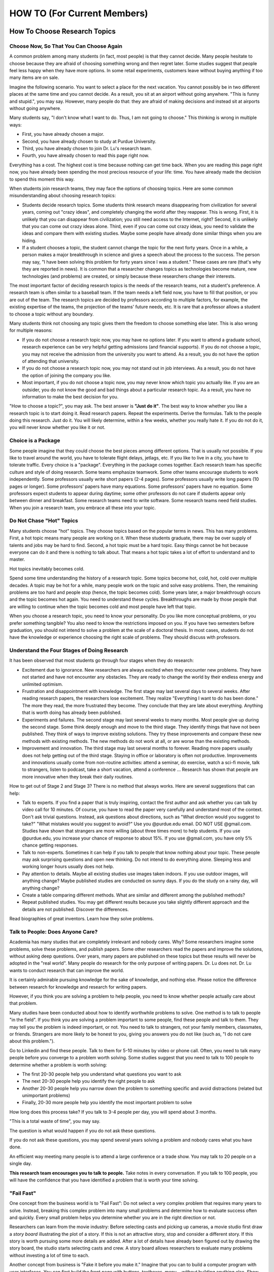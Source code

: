 HOW TO (For Current Members)
============================

How To Choose Research Topics
-----------------------------

Choose Now, So That You Can Choose Again
~~~~~~~~~~~~~~~~~~~~~~~~~~~~~~~~~~~~~~~~

A common problem among many students (in fact, most people) is that
they cannot decide. Many people hesitate to choose because they are
afraid of choosing something wrong and then regret later. Some studies
suggest that people feel less happy when they have more options. In
some retail experiments, customers leave without buying anything if
too many items are on sale.

Imagine the following scenario. You want to select a place for the
next vacation.  You cannot possibly be in two different places at the
same time and you cannot decide. As a result, you sit at an airport
without going anywhere.  "This is funny and stupid.", you may
say. However, many people do that: they are afraid of making decisions
and instead sit at airports without going anywhere.

Many students say, "I don't know what I want to do. Thus, I am not
going to choose." This thinking is wrong in multiple ways:

- First, you have already chosen a major. 
- Second, you have already chosen to study at Purdue University.
- Third, you have already chosen to join Dr. Lu's research team.
- Fourth, you have already chosen to read this page right now.

Everything has a cost. The highest cost is time because nothing can get time back. When you are reading this page right now, you have already been spending the most precious resource of your life: time. You have already made the decision to spend this moment this way.

When students join research teams, they may face the options of choosing topics. Here are some common misunderstanding about choosing research topics:

- Students decide research topics. Some students think research means
  disappearing from civilization for several years, coming out "crazy
  ideas", and completely changing the world after they reappear. This
  is wrong. First, it is unlikely that you can disappear from
  civilization; you still need access to the Internet, right? Second,
  it is unlikely that you can come out crazy ideas alone. Third, even
  if you can come out crazy ideas, you need to validate the ideas and
  compare them with existing studies. Maybe some people have already
  done similar things when you are hiding.
  
- If a student chooses a topic, the student cannot change the topic
  for the next forty years. Once in a while, a person makes a major
  breakthrough in science and gives a speech about the process to the
  success. The person may say, "I have been solving this problem for
  forty years since I was a student."  These cases are rare (that's
  why they are reported in news). It is common that a researcher changes
  topics as technologies become mature, new technologies (and
  problems) are created, or simply because these researchers change
  their interests.

The most important factor of deciding research topics is the needs of
the research teams, not a student's preference. A research team is
often similar to a baseball team. If the team needs a left field now,
you have to fill that position, or you are out of the team. The
research topics are decided by professors according to multiple
factors, for example, the existing expertise of the teams, the
projection of the teams' future needs, etc. It is rare that a
professor allows a student to choose a topic without any
boundary. 

Many students think not choosing any topic gives them the freedom to
choose something else later. This is also wrong for multiple reasons:

- If you do not choose a research topic now, you may have no options
  later. If you want to attend a graduate school, research experience
  can be very helpful getting admissions (and financial supports). If
  you do not choose a topic, you may not receive the admission from
  the university you want to attend. As a result, you do not have the
  option of attending that university.

- If you do not choose a research topic now, you may not stand out in
  job interviews. As a result, you do not have the option of joining
  the company you like.

- Most important, if you do not choose a topic now, you may never know
  which topic you actually like.  If you are an outsider, you do not
  know the good and bad things about a particular research topic. As a
  result, you have no information to make the best decision for you.

"How to choose a topic?", you may ask. The best answer is **"Just do
it"**. The best way to know whether you like a research topic is to
start doing it. Read research papers. Repeat the experiments. Derive
the formulas. Talk to the people doing this research. Just do it. You
will likely determine, within a few weeks, whether you really hate it.
If you do not do it, you will never know whether you like it or not.

Choice is a Package
~~~~~~~~~~~~~~~~~~~~

Some people imagine that they could choose the best pieces among
different options. That is usually not possible. If you like to travel
around the world, you have to tolerate flight delays, jetlags, etc. If
you like to live in a city, you have to tolerate traffic. Every choice
is a "package". Everything in the package comes together. Each
research team has specific culture and style of doing research. Some
teams emphasize teamwork. Some other teams encourage students to work
independently. Some professors usually write short papers (2-4
pages). Some professors usually write long papers (10 pages or
longer). Some professors' papers have many equations. Some professors'
papers have no equation. Some professors expect students to appear
during daytime; some other professors do not care if students appear
only between dinner and breakfast.  Some research teams need to write
software. Some research teams need field studies. When you join a
research team, you embrace all these into your topic.

Do Not Chase "Hot" Topics
~~~~~~~~~~~~~~~~~~~~~~~~~

Many students choose "hot" topics. They choose topics based on the popular terms in news. This has many problems. First, a hot topic means many people are working on it. When these students graduate, there may be over supply of talents and jobs may be hard to find. Second, a hot topic must be a hard topic. Easy things cannot be hot because everyone can do it and there is nothing to talk about. That means a hot topic takes a lot of effort to understand and to master.

Hot topics inevitably becomes cold.

Spend some time understanding the history of a research topic. Some
topics become hot, cold, hot, cold over multiple decades. A topic may
be hot for a while, many people work on the topic and solve easy
problems.  Then, the remaining problems are too hard and people stop
(hence, the topic becomes cold). Some years later, a major
breakthrough occurs and the topic becomes hot again. You need to
understand these cycles. Breakthroughs are made by those people that
are willing to continue when the topic becomes cold and most people
have left that topic.

When you choose a research topic, you need to know your personality. Do you like more conceptual problems, or you prefer something tangible? You also need to know the restrictions imposed on you. If you have two semesters before graduation, you should not intend to solve a problem at the scale of a doctoral thesis. In most cases, students do not have the knowledge or experience choosing the right scale of problems. They should discuss with professors.

Understand the Four Stages of Doing Research
~~~~~~~~~~~~~~~~~~~~~~~~~~~~~~~~~~~~~~~~~~~~~

It has been observed that most students go through four stages when they do research:

- Excitement due to ignorance. New researchers are always excited when
  they encounter new problems. They have not started and have
  not encounter any obstacles. They are ready to change the world by
  their endless energy and unlimited optimism.

- Frustration and disappointment with knowledge. The first stage may
  last several days to several weeks. After reading research papers,
  the researchers lose excitement. They realize "Everything I want to
  do has been done."  The more they read, the more frustrated they
  become. They conclude that they are late about everything. Anything
  that is worth doing has already been published.

- Experiments and failures. The second stage may last several weeks to
  many months. Most people give up during the second stage. Some think
  deeply enough and move to the third stage. They identify things that
  have not been published. They think of ways to improve existing
  solutions. They try these improvements and compare these new methods
  with existing methods. The new methods do not work at all, or are
  worse than the existing methods.

- Improvement and innovation. The third stage may last several months
  to forever. Reading more papers usually does not help getting out of
  the third stage. Staying in office or laboratory is often not
  productive. Improvements and innovations usually come from
  non-routine activities: attend a seminar, do exercise, watch a
  sci-fi movie, talk to strangers, listen to podcast, take a short
  vacation, attend a conference ... Research has shown that people are
  more innovative when they break their daily routines.

How to get out of Stage 2 and Stage 3? There is no method that always
works. Here are several suggestions that can help:

- Talk to experts. If you find a paper that is truly inspiring,
  contact the first author and ask whether you can talk by video call
  for 10 minutes. Of course, you have to read the paper very carefully
  and understand most of the context. Don't ask trivial
  questions. Instead, ask questions about directions, such as "What
  direction would you suggest to take?" "What mistakes would you
  suggest to avoid?" Use you @purdue.edu email. DO NOT USE @gmail.com.
  Studies have shown that strangers are more willing (about three
  times more) to help students. If you use @purdue.edu, you increase
  your chance of response to about 15%. If you use @gmail.com, you
  have only 5% chance getting responses.

- Talk to non-experts.  Sometimes it can help if you talk to people
  that know nothing about your topic.  These people may ask surprising
  questions and open new thinking.  Do not intend to do everything
  alone.  Sleeping less and working longer hours usually does not
  help.
  
- Pay attention to details. Maybe all existing studies use images
  taken indoors. If you use outdoor images, will anything change?
  Maybe published studies are conducted on sunny days. If you do the
  study on a rainy day, will anything change?

- Create a table comparing different methods. What are similar and
  different among the published methods?

- Repeat published studies. You may get different results because you
  take slightly different approach and the details are not
  published. Discover the differences.

Read biographies of great inventors. Learn how they solve problems.

Talk to People: Does Anyone Care?
~~~~~~~~~~~~~~~~~~~~~~~~~~~~~~~~~

Academia has many studies that are completely irrelevant and nobody
cares.  Why? Some researchers imagine some problems, solve these
problems, and publish papers. Some other researchers read the papers
and improve the solutions, without asking deep questions. Over years,
many papers are published on these topics but these results will never
be adopted in the "real world".  Many people do research for the only
purpose of writing papers. Dr. Lu does not.  Dr. Lu wants to conduct
research that can improve the world.

It is certainly admirable pursuing knowledge for the sake of
knowledge, and nothing else. Please notice the difference between
research for knowledge and research for writing papers.

However, if you think you are solving a
problem to help people, you need to know whether people actually care
about that problem.

Many studies have been conducted about how to identify worthwhile
problems to solve. One method is to talk to people "in the field". If
you think you are solving a problem important to some people, find
these people and talk to them. They may tell you the problem is indeed
important, or not.  You need to talk to strangers, not your family
members, classmates, or friends. Strangers are more likely to be
honest to you, giving you answers you do not like (such as, "I do not
care about this problem.").


Go to Linkedin and find these people. Talk to them for 5-10 minutes by
video or phone call. Often, you need to talk many people before you
converge to a problem worth solving. Some studies suggest that you
need to talk to 100 people to determine whether a problem is worth
solving:

- The first 20-30 people help you understand what questions you want to ask

- The next 20-30 people help you identify the right people to ask

- Another 20-30 people help you narrow down the problem to something
  specific and avoid distractions (related but unimportant problems)

- Finally, 20-30 more people help you identify the most important
  problem to solve

How long does this process take? If you talk to 3-4 people per day, you
will spend about 3 months.

"This is a total waste of time", you may say.

The question is what would happen if you do not ask these questions.

If you do not ask these questions, you may spend several years solving
a problem and nobody cares what you have done.

An efficient way meeting many people is to attend a large conference
or a trade show. You may talk to 20 people on a single day.

**This research team encourages you to talk to people.** Take notes in
every conversation. If you talk to 100 people, you will have the
confidence that you have identified a problem that is worth your time
solving.

"Fail Fast"
~~~~~~~~~~~

One concept from the business world is to "Fail Fast": Do not select a
very complex problem that requires many years to solve.  Instead,
breaking this complex problem into many small problems and determine
how to evaluate success often and quickly.  Every small problem helps
you determine whether you are in the right direction or not.

Researchers can learn from the movie industry: Before selecting casts
and picking up cameras, a movie studio first draw a *story board*
illustrating the plot of a story.  If this is not an attractive story,
stop and consider a different story. If this story is worth pursuing
some more details are added.  After a lot of details have already been
figured out by drawing the story board, the studio starts selecting
casts and crew.  A story board allows researchers to evaluate many
problems without investing a lot of time to each.

Another concept from business is "Fake it before you make it." Imagine
that you can to build a computer program with user interfaces.  You
can first build the front page with buttons, textboxes, menu...
*without* building anything else.  Show this front page to potential
users.  It is possible that nobody likes the user interface and nobody
will use the program.  It is unnecessary building the rest of the
program because there is no user. When you build a complex system, you
need to build a few small parts, "fake" some unbuilt parts so that you
can test what has already been built. If you do not fake those parts,
you cannot test what you have built.

The concept of "fail fast" forces researchers to think critically what
is the most important and evaluate whether that is indeed worth
doing. Make a little progress and then evaluate again. In many cases,
"great ideas" are not worth pursuing because nobody cares (other than
writing papers citing each other's work).


Why Don't Professors Just Give Problems to Students?
~~~~~~~~~~~~~~~~~~~~~~~~~~~~~~~~~~~~~~~~~~~~~~~~~~~~

Some students want professors to give problems, like homework
assignments in classrooms. This is not ideal because nobody (even
"professors") can know all the most recent progress.  The ability to
identify a problem worth solving is an important skill for students to
learn.  Students need to become thinkers, not only doers.



How To Give Progress Reports
----------------------------

Research is fundamentally different from classroom learning. Please review
(you should have already read it before joining this team)


Differences Between Progress Reports and Homework Assignments
~~~~~~~~~~~~~~~~~~~~~~~~~~~~~~~~~~~~~~~~~~~~~~~~~~~~~~~~~~~~~

Progress reports are not homework assignments. The following table compares the difference

+------------------------------------------------------------+--------------------------------------------------------+
| Research Progress Reports                                  | Homework Assignments                                   |
+============================================================+========================================================+
| Each  member solves unique problems                        | Everyone solves the same problem                       |
+------------------------------------------------------------+--------------------------------------------------------+
| Need to explain how to evaluate success                    | Grading criteria are given by professors               |
+------------------------------------------------------------+--------------------------------------------------------+
| Often encounter unexpected obstacles and take long time    | Assignments can usually be done within a few days      |
+------------------------------------------------------------+--------------------------------------------------------+
| Why? Explain to the team                                   | Why? Professors assign the problems                    |
+------------------------------------------------------------+--------------------------------------------------------+
| What? Explain to the team                                  | What? Professors assign the problems                   |
+------------------------------------------------------------+--------------------------------------------------------+
| To inform other members of the progress and difficulty     | To inform the instructor that "I know the answer."     |
+------------------------------------------------------------+--------------------------------------------------------+
| A research problem cannot be solved easily                 | Most homework problems can be solved by studying       |
+------------------------------------------------------------+--------------------------------------------------------+
| Require a lot of thinking                                  | Attend lectures, read textbooks, talk to TAs           |
+------------------------------------------------------------+--------------------------------------------------------+


Essential Components of Good Technical Presentations
~~~~~~~~~~~~~~~~~~~~~~~~~~~~~~~~~~~~~~~~~~~~~~~~~~~~

- First, give a meaningful title that describes your work. Read the
  title once, slowly.  The title should not be "Progress" or "Progress
  Report".

- Second, explain the problem (or problems) you are solving. Nobody
  knows exactly what you are doing. Do not assume anyone knows the
  problems. Do not assume that your team leader or professor knows the
  problem. You have to explain.

- Why do you solve this problem? Why does this team need your
  solution? How is this problem related to other problems solved by
  other team members? Again, do not say, "I solve this problem because
  my leader told me to." or "The professor told me to do this."  You
  need to understand "Why".

- What has been done? What are the alternatives? Why are existing
  solutions insufficient? What problems, in the context of existing
  solutions, do you solve?

- What is your solution? Give details. Nobody knows what you are
  doing. Your presentation needs to explain details. Do not assume
  that everyone knows the details because everyone is solving the same
  problem. Do not assume that professor knows all details.

- Evaluation. How do you know your solution actually works? How do you
  know you actually solve the problem you want to solve? Is your
  solution better than existing solutions? In what ways? Why?

- How does your solution fit into the work of your team? How will your
  work be integrated into the team's work? If your work is not
  integrated, it is lost and you waste time.

You definitely need practice. Do not imagine that you can speak well
without practice. You cannot. Do not intend to fool anyone. You
cannot.  You should follow the 1-10 rules: For every minute's
presentation, spend 10 minutes preparing. If your speech is 15
minutes, you should spend two and half hours preparing.

Make Effective Visual Aids
~~~~~~~~~~~~~~~~~~~~~~~~~~

You need to provide details. Use figures, drawings, photos, equations,
screenshots, source code ... to explain.  Here are some principle in
making visual aids:

- If you can say it, do not put on the visual aids. Many students type a lot of words into their slides. These words are not effective.

- Anything you put in the slides must mean something important.  Do
  not put anything because "it looks nice". 

- If it is not readable, remove it. Anything smaller than 16 pt font is not readable.



It Does Not Work
~~~~~~~~~~~~~~~~

A very common scenario is when a student tries a few things and does
not get expected results. During progress report, the student says
only one sentence, "My progress report is that I tried a few things
and they did not work."  This student does not understand the precious
information about

- What has been tried?

- Why are these things worth trying?

- What are the expected results? How to define "working"?

- What are the evidence "they did not work"?

- What information can be obtained from these activities? What lessons are learned?

- What actions will the student take next?

Most students do not know that the unexpected results (do not call
them "failure") form the foundation of new discoveries or invention.
The unexpected results provide precious information.

It is understandable that you encounter problems that are harder than
expected. It is understandable that your other commitment may prevent
you from making enough progress. It is understandable that unexpected
things happen. Be honest. If you have not made progress, tell the
truth. If something does not work, explain what happens.

Honesty, integrity, and trust are the foundation of research. Never lie. Never fake data.



Distinguish "Solving a Problem" from "Fixing a Solution"
~~~~~~~~~~~~~~~~~~~~~~~~~~~~~~~~~~~~~~~~~~~~~~~~~~~~~~~~

Too often, people are confused between "solving a problem" and "fixing
a solution". Here are two examples explaining the differences.

Imagine that you are going to take a vacation and a friend will take
you to the airport. Several hours before your flight, your friend's
car breaks down.  You say, "I can fix your car." It turns out fixing
the car takes longer than expected and you miss the flight.  "How can
anyone be so stupid?", you may ask. "Too many".  The "problem" is that
you need transportation to the airport for your flight. One (among
many) solution is to ask this particular friend to give you a ride to
the airport. There are many other solutions for the problem (going to
the airport for the flight), such as asking another friend, taking a
bus, or calling a taxi. However, you completely focus on this
particular solution and want to fix the solution (repairing the car).

You want to make a graph showing the results from an experiment.  You
are very familiar with a computer tool. You recently purchase a new
computer and your familiar tool does not run on the new computer. You
spend several hours install, remove, install again this tool. You
search online why this tool does not run your new computer. You erase
the entire computer, install a new operating system, and install the
tool again. What is the problem? The problem is to show the
experimental results. Your familiar tool for making a graph is one
possible solution.  You spend several hours fixing this solution but
you can use many other possible solutions, such as making a table,
using another tool, or simply looking at the data and hand draw the
figure.

Ask yourself often whether you are solving a problem or fixing a
solution.  If it is the latter, are there other solutions? If there
are (usually there are), why do you stay with the current solution
that needs to be fixed? Can you choose another solution?


Put Down the Laser Pointer
~~~~~~~~~~~~~~~~~~~~~~~~~~

A laser pointer is bad.  Never touch the laser pointer.  When you use
a laser pointer, you have to turn your head to the screen and your
back to the audience. That's the first problem.  If you are nervous, a
laser pointer amplifies your shaking hand.  If you are really nervous,
you keep pressing the on button when you talk and shine the laser to
your audience. Some people lose their eyes and you are arrested.

If you speak in a large room with two or several screens, which screen
will you point to?

Nothing good can be said about a laser pointer. 

Use the computer's cursor.


How to Get Good Grades in Research?
-----------------------------------

Research is very very (very very) different from classroom
learning. Learning focuses on getting knowledge and skills into
you. Research focuses on creating something new, new to everyone in
the world, not new to you only. In many cases, classroom learning
means attending lectures, taking notes, read textbooks, submitting
homeworks, answering exam questions. It is possible getting a good
grade without saying a single word in a class.  Research has *none* of
these.  There is no lecture, textbooks, exam questions.  Instead, you
need to think about how to evaluate your work.  **Communication is
extremely important in research.**

Expectations
~~~~~~~~~~~~

- Each person is expected to attend the weekly meetings. Absence must
  be reported to the team leader and Dr. Lu by email.  Having an exam
  is an acceptable reason **only** if the exam is held at the same
  time of the meeting. It is not acceptable if the exam is on the same
  day at a different time.

- During the weekly meetings, each person has to report progress for
  3-5 minutes: What has been done? Why should it be done? What is the
  result? Please provide details.  It is **not** acceptable saying "It
  does not work." as a progress report.

- Approximately near the middle of a semester, each person needs to
  give a presentation (8-10 minutes) explaining the problem.  The
  presentation must provide enough details, including the reason why
  this problem needs to be solved, the relationship between this
  problem and the team's goals, and the planned approach.

- Approximately near the middle of a semester, each person needs to
  fill a peer evaluation of the team members. This is an opportunity
  to find the members that have performed well or poorly.

- Before the semester ends, each person needs to give a presentation
  (15-20 minutes) about the results. This presentation needs to
  include three important things: (1) details, (2) details, and (3)
  details.  What has been done? How is the method evaluated? What are
  the results?  If something "works", please provide evidence. If
  something is "better", please provide detailed comparison.  If
  something "does not work", please provide diagnosis. Everyone has to
  practice in advance. Everything on every slide must be carefully
  explained.  It is acceptable if you include code, as long as you
  explain.  


One of the most important difference between doing class homework and
research is the need of **team thinking**. You are part of a team and
your must contribute to the team. Many students make significant
progress in their computers but they do not share what they have done
with the team. As a result, whatever they have done is restricted to
themselves.  What does it mean sharing work with the team? At the
minimum, each member should document contributions You need to clearly
document everything you want to do, you have done, and the results.
You are responsible explaining to the other group members that you are
doing. Your document must provide enough details so that other people
can reproduce your work.



How To Become a Team Leader
---------------------------

One of the spacial parts of this research team is the comprehensive
leadership development program. The experience of leading a research
team can define your career for many years after you graduate from
Purdue.

The CAM2 team has two types of leaders:

- Topic leader: A leader manages a specific topic (for example, active
  learning, drone video, crowdsourcing ...). A topic leader needs to
  know the topic's goal (write a research paper, build software,
  create data ...) and guide members toward the goal. A leader needs
  to know enough about different parts of the topic but does not need
  to know all details of everyone's work. A topic leader is a
  technical leader.

- CAM2 leader: "Leader of all leaders". The CAM2 team has multiple
  topics and the entire team needs a leader. The CAM2 leader needs to
  think about the entire team strategically, for example, how to
  recruit and screen new members and how to reorganize future
  projects. The CAM2 leader represents all topic leaders and
  communicate with the advisers. It is typical that the CAM2 leader is
  also a topic leader.

Benefits and Responsibilities of Leaders 
~~~~~~~~~~~~~~~~~~~~~~~~~~~~~~~~~~~~~~~~

- You get the opportunity to develop the skills that cannot be
  obtained in classrooms. In classrooms, most students are used to
  "mind their own business". Their success depends only on their own
  abilities and efforts. A leader's success depends on the team
  members. This is a completely different experience and requires new
  sets of skills.
  
- Leading a research topic or the entire research team gives you new
  prospects about how to interact with people (team members, other
  leaders, professors, external collaborators, sponsors ...).
  
- Leaders need to understand their members: their abilities, their
  long-term aspiration, their short-term constraints. Leaders need to
  understand the topic's and the team's needs, such as paper
  deadlines.
  
- A leader has to think about the project's needs and plan ahead.  If
  the research project writes a paper, the leader is by default the
  first author.  If it is a conference paper, the leader is the first
  choice to present the paper.
  
- If you need recommendation letters from the advisers, the letters
  will be much stronger.  By default, a leader's recommendation letter
  is one or two levels stronger than members.

- Talk to the advisers, often. The leaders are selected by the
  advisers. If you do not talk to the advisers, you will not be
  selected.  In most cases, new members are not leaders. A leader has
  to be in the project for at least one semester.

- Shape the directions of the projects. Leaders have greater
  opportunities suggesting projects' directions.


- Train new members. Explain the organizations, goals, and culture of
  this research team to new members
  Understand new members' expertise and determine the most appropriate tasks given to the new members

 


Suggestions to New Leaders
~~~~~~~~~~~~~~~~~~~~~~~~~~

Include Everyone in Meeting
###########################

A leader has to ensure that everyone in the team is engaged in
meetings. New leaders sometimes get too excited about the progress by
a few members and ignore the others. This is particularly common when
a team has new members and returning members. Returning members are
more comfortable speaking in meetings sharing their progress. New
members feel that they have not made much progress and silence is
often their first option in meetings.

New members (still thinking as students) often incorrectly believe
that "Everyone knows everything. I cannot offer anything new to the
team."

A leader has to ensure that all members participate in meetings.
Several things can be done to achieve this:

- The leader limits the amount of time each person speaks. If someone
  (usually a returning member) has more to say, tell the person to
  summarize first.  Give everyone a chance to speak and then come back
  to this person for discussion.

- The leader may meet new members outside the team meeting
  time. Explain to them the expectation and help them identify the
  materials to present in meetings. Call their names in meetings.

- If anyone in the team wants to dominate the discussion (i.e., always
  talking without giving others opportunities to speak), the leader
  has to stop this person. If this person has the habit of dominating
  the discussion, communicate with this person outside the meeting.
  If this situation persists, inform the advisor to intervene.

Another common mistake of new leaders is to think everyone is equally
devoted to the team.  The truth is that some members may think this
project as a high priority, willing to spend 20 hours per week; some
others may think this project as one of many important things, maybe
10 hours per week; the others may think this project as a way to get
credits and graduate, spending as little time as possible.
A good leader has to take advantage of every member's talent, even though
some members can spend little time.

How to Get Strong Letters of Recommendation
-------------------------------------------

If you have taken ECE 264 with Dr. Lu and you have no additional
interaction with him, he has 
`Generic Recommendation Letter <https://github.com/PurdueCAM2Project/HELPSweb/blob/master/source/document/ECE264SampleLetter.pdf>`__.
As you can see, this is not a strong letter. If you want a stronger letter, please keep reading.

Helping students succeed is one of the missions of university
professors. Dr. Lu writes recommendation letters for graduate schools,
awards, jobs, etc. Before you ask Dr. Lu to write a letter for you,
please ask yourself these question:

- Does Dr. Lu know me well?
- Do I have something special to be recommended?
- Can Dr. Lu write a strong letter for me?
- Does he have time writing a letter for me?

If you answer No to any question, STOP. Don't waste your time. If you
took his class but never talked to him, he knows nothing about you and
has nothing to recommend. Your grade is already in the transcript. If
the only thing Dr. Lu can write is about your grade, the letter does
not help you. Thus, Dr. Lu will not write a letter for you.

`This video <https://youtu.be/VMnzmM93W0s>`__ explains how recommendation letters work for applications of graduate schools. Please watch.

Dr. Lu writes letters for a student only after talking to the
student. **If you want a letter from him, you have to talk to him.**
If you are not on Purdue campus, please schedule a video call.

Do not ask Dr. Lu to write a letter because you cannot find anyone
else. It is your problem, not Dr. Lu's.

Dr. Lu's letters always focus on accomplishments. You need to provide
evidence of your accomplishments. "I really enjoy your class" is not
an accomplishment and Dr. Lu cannot write a letter because a student
enjoys his class. "I do not know who else to ask" is not an
accomplishment and Dr. Lu cannot write a letter for this reason.

When you ask Dr. Lu for a letter, he will always ask you the following
questions (because graduate schools ask them). Please bring your
answers **with evidence** (such as your project reports).

- Your ability to speak and write. You can answer this question by
  giving an excellent technical presentation and a well-written
  technical document.

- Your ability to work in teams.

You must give Dr. Lu at least three weeks to write your letter.  When
you ask him to write, you must give him a list of universities you
want to apply. He will send letters to only these universities. You
must send all applications **within one week**.

You do not decide the content of the letters.  Dr. Lu will **never**
say anything if he has no supporting evidence. Dr. Lu will **never** sign a
letter written by you.

Some students think sending email to professors is the only needed
action for getting recommendation letters. This is not true for
Dr. Lu. Dr. Lu works with individual students and writes many details
in the letters. If you are unwilling spending time with him through
this process, do not ask him to write letters.  Every letter must have
a known destination.

You are busy. So is everyone.  Your time is precious. So is his.

If you need a letter, please fill `this form <https://docs.google.com/forms/d/e/1FAIpQLScgJPMfgR7gFd5D1eJPAK7A7AfCGPYfgxzitH2A-3TNfyZmLw/viewform?usp=sf_link>`__. Please send email to Dr. Lu after you have filled the form.


How To Arrange Business Trips
-----------------------------

Please work with Emily Fuller <fuller87@purdue.edu> in MSEE 268 and
 Christy Millen <millenc@purdue.edu> in MSEE 112.

Please download
`Travel Form <https://github.com/PurdueCAM2Project/HELPSweb/blob/master/source/document/travelform.docx?raw=true>`__.

Purdue Rules about Travel:

- `Air Travel <https://www.purdue.edu/business/travel/Transportation/Air_Travel/airfaretravel.html>`__

- `Lodging <https://www.purdue.edu/business/travel/Lodging/index.html>`__

- `Ground Transportation <https://www.purdue.edu/business/travel/Transportation/Car/index.html>`__

  
Some general principles in arranging trips:

- Use your judgment. Balance among safety, convenience, comfort, and cost.

- Use money wisely. Do not think "This is not my money. I am going to
  spend as much as possible." Research fund is not easy to get. If you
  spend too much money on travel, less money can be used for other
  things (such as a new machine or another business trip).

- Your time is precious. Do not spend a lot of time looking for cheap
  airfare or inexpensive hotels. Do not choose a cheap hotel that
  requires long commute to your business destination. Do not choose a
  very long over to save a few dollars.

- Safety is your highest priority.  If you feel unsafe, take
  reasonable actions to reduce the chance of harm (stay in the
  conference hotel, call a taxi, ...)

- Take advantage of the local opportunities. Can you visit a
  collaborator or a sponsor in the same city?

- Make as many friends as possible.  The main reason for you to travel
  is to meet people. Talk to them. Learn what they are doing. Ask them
  questions. Do not hide at corners and wish you are invisible (many
  students do that). You will not be eaten if you say, "Hello, I am
  from Purdue University. Can you tell me more about your recent
  research?"


How To Write a Research Paper
-----------------------------

First, forget everything about your "semester papers". These are not
real research papers.  A research paper typically takes one or two
*years* (not weeks, not months) to write. If you want to write a
research paper quickly, this team is not for you.

Books to Read
~~~~~~~~~~~~~

If you want to write papers, please read these three books:

- Academic Writing for Graduate Students: Essential Tasks and Skills by John M. Swales and Christine B. Feak

- Style: Lessons in Clarity and Grace by Joseph M. Williams and Joseph Bizup

- The Visual Display of Quantitative Information by Edward R. Tufte

If you want to be successful, you should learn efficiently. One way to
learn is to read books.  Some students do not read these books and
want to "learn from mistakes". This is inefficient and extremely
stupid.  It is like you jumping out from a tall building, break a leg,
and say, "Oh, gravity exists" or putting your hand in a flame and say,
"Oh, that hurts."

Some students say, "I have learned writing in high school."  What you
learned is not "technical writing" and is not helpful. In fact, many
students learn wrong things.  Some students say, "This is different
from what my teacher at high school taught me."  Do you know how many
research paper the teacher has published?  If the answer is zero (or a
few), please forget what the teacher told you.

Before writing a research paper, it is important to understand the
purpose.  If you are doing real research, you must be doing something
new
and you are the only person knowing what is going on. You have write
down the details so that others can understand.  The most common
mistake when students write papers is that they misunderstand the
purpose of research papers.  They believe that everyone is doing the
same thing (like all students doing the same homework) and there is no
need to explain anything.

A research paper is *not* a place you show off tricks of grammar.  You
should keep the writing as simple as possible: The English is easy to
understand, even though the content may be difficult. Do not write
long sentences. If a sentence has three or more verbs, you should
consider to shorten it or break it into several sentences.

Dr. Lu has published many research papers and he knows how to write
research papers. He will not discuss with you about how to write
papers.  He will not accept your suggestions.  Dr. Lu does not need
your advice about how to write research papers.  Do not waste time
teaching him how to write papers.

**If you disagree, leave.**


Types of Papers
~~~~~~~~~~~~~~~

Roughly speaking, there are four types of research papers.

- Research papers: Present a new solution, a new problem, a new
  interpretation of existing knowledge, etc.  The key here is **new**.
  The target readers are people investigating the same or similar
  research topics.  A good research paper should provide enough
  details so that experts in this topic can learn something. A good
  research paper should also have enough overview and references so
  that new researchers can follow the paper. A good research paper may
  be read by a few thousand people.  Most new researchers (i.e., you)
  start by writing such papers.

- Magazine papers: These papers target a wider audience that is not
  doing the same research topic.  These papers are usually color and
  have good visual aids: figures, images, drawings, tables ....
  Magazine papers may be read by many thousand people.

- Survey or tutorial papers: Provide overviews about specific
  topics. These papers help new researchers in these topics. Survey
  papers are usually more technical than magazine papers.  A survey
  paper often refers 50 or more papers and writing such a papers would
  be difficult for new researchers.  A good survey is more than
  listing what has been done; a good survey paper identifies what is
  common among existing work and suggests directions for future
  improvements.

- Vision papers: Inform the research community what topics to work on
  in the next ten years. New researchers rarely write vision papers
  because new researchers do not know the research community enough.

Structure of Research Papers
~~~~~~~~~~~~~~~~~~~~~~~~~~~~

The rest of this section focuses on research papers that present
something new.  Please focus on the word **new**.  A good research
paper should have the following components:

Title
#####

Obviously, the title is the first thing readers see.  Usually, a title
has only one or two lines. Please choose every word in the title
carefully. This is the first impression to readers. This is the most
precious real estate in the entire paper. Make sure every word means
something important to readers.  Obviously, the first word in the
title is extremely important. Think carefully about what word you want
to use.

Some students love to create interesting acronyms and put the acronyms
as the very first word in a title. This is *unwise* because the
acronym probably means nothing to readers.  For this research team,
**you must not use an acronym** in the title because every word must
mean something important to readers (not authors). 

Authors and Affiliations
########################

Who has contributed to this paper? Different areas treat authors in
different ways.  Some areas order authors by last names
alphabetically. Some areas order authors by contributions- the first
author has the most contributions. Some areas put students first,
ordered by contributions, and professors last.  This research team
adopts the convention of ordering authors by contributions and
students are listed before professors.  Each author's affiliation
should be clearly described. For conference papers, usually emails are
also included.  Please use your *official* business email addresses
(i.e., @purdue.edu), not @gmail, @hotmail, or anything like that.

Abstract
########
  
An abstract has about 12 sentences and 200 words with the following structure:

- Problem (2 sentences)

- Existing work and deficiencies (2-3 sentences)

- Your method and why it is better (3-5 sentences)

- Evaluation methods (2-3 sentence)

- Results and comparison (2-3 sentences)

Introduction
############

The introduction is approximately 15% of the paper.  An introduction
usually has four or five paragraphs:

1. Big picture. What is this whole thing about? 
   
2. Description of the problem to be solved in this paper and related
   work. What has been done?  This paragraph cites some papers.  The
   end of this paragraph describes what is wrong in existing work, as
   a way to get ready for the next paragraph.
   
3. Your solution and why it is better. This paragraph should start
   with "This paper presents a solution ...."  This must be a new
   paragraph.  Help readers understand your paper quickly.  You need
   to use active voice here.  Some students say, "Technical papers
   must use passive voice." These students are wrong.
   
4. (optional) [More details about your solution]
   
5. Evaluation, comparison, and results.  If your solution is not
   better, do not write a paper.

6. Summary of contributions.   
   
7. (optional) Implications
   
8. (optional) [Structure of the paper] "This paper is organized as
   follows ..." This is needed only if the paper is longer than 8
   pages.

Related Work
############

This section is appxominately 10% of the paper.  This section should
cite recent papers that solve the same problems or related problems.
It is advised to cite papers in the same community (same conference,
same journal) as the venue you are about to submit to.  If you do not
cite any paper in the community, why do you submit a paper to this
community?

This section servers several purposes: First, inform the readers what
has been done. If you are a new researcher, you also want to show that
"you have done your homework".  You do not want readers to say, "This
paper is meaningless because the authors have not read papers XXX and
YYY."  Second, you position your paper to be a peer among the cited
papers.  Third, after describing what has been done, you can explain
your contributions in the proper context.  You can compare your method
with existing methods.

At the end of this section, you may want to create a table summarizing
the difference.  Many papers also provide more details about the
contributions, with comparison of the cited work.  Please be aware
that "work" is not countable. You must not say, "previous works".

Your Solution
#############

This is the place where you explain your solution. Give a meaningful
title describing your method. 


How To Give a Technical Presentation
------------------------------------

The BIGGEST problem when students present their projects is the
"student thinking": "Everyone is doing exactly the same homework. I do
not need to explain what I am doing and why I am doing it. Everyone should
already know."

Please take *every* presentation seriously.  You must understand that
each presentation is as important as an exam and you should spend **at
least** four hours preparing each presentation.  Important decisions
are made based on your presentations. Dr. Lu uses your presentations
in making decisions that may have profound impacts in your career, for
example,

- Your grade.

- Selection of team leaders. 

- Recommendation letters. 

- Nominations of awards. 

- Collaboration with industry partners.

- Financial supports to conferences.

A good presentation must have deep technical content **and**
well-polished delivery.

If you do not know how to give a good presentation, take a class, join
a speaking club, join toastmasters ....

When you prepare a presentation, please follow this format:

- Give a meaningful title. The title should **not** be "Progress",
  "Final Presentation", "Update", "CAM2 Report", ...  The title should
  describe your work in a meaningful way.

- Your name.   

- The problem your team is solving and the problem YOU are solving
  (not the entire team).  This is usually the weakest part of
  students' presentations. Many students cannot describe the problems
  because "the problems are given by the professors or the leaders".

- Your solution.

- Evaluation. Does your method work? Please make the evaluation
  **quantitative**.  Many students say, "It works." or "It does not
  work." What does that mean? In most scenarios, "working" depending
  on specific inputs.

  


If you want to make a video, you can use Camtasia. You can download
the

Spell acronyms.

Give meaningful title. The title cannot be "progress report", "semester report"

General rules: If you can say it, do not put words in the slides.







